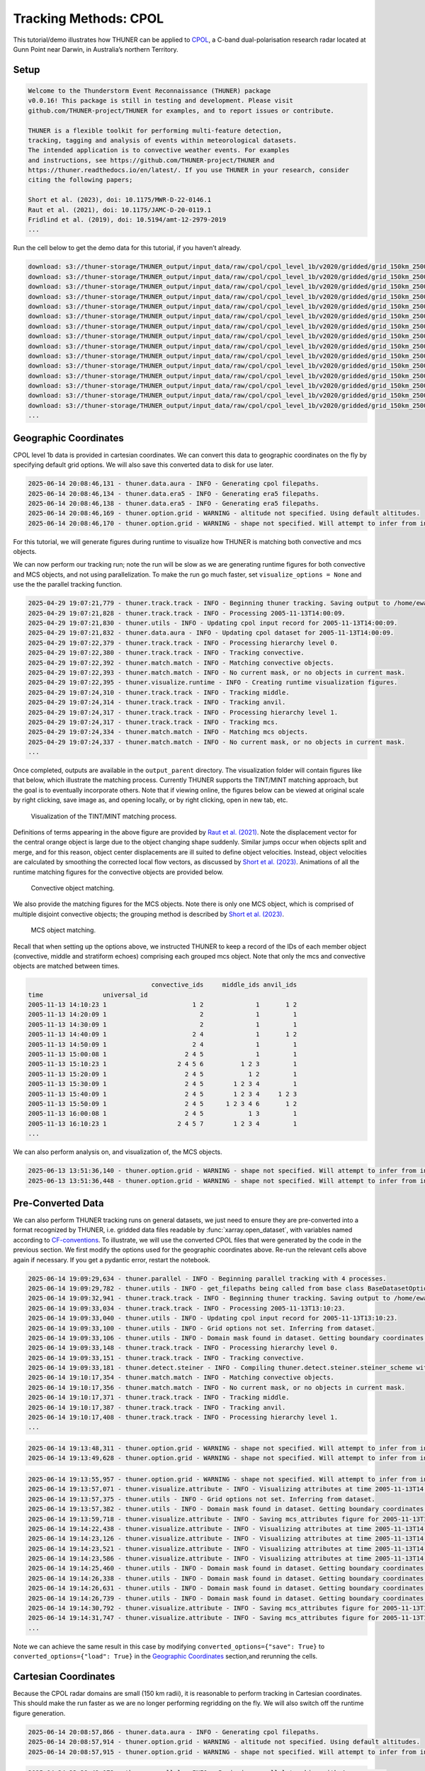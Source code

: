 Tracking Methods: CPOL
======================

This tutorial/demo illustrates how THUNER can be applied to
`CPOL <https://www.openradar.io/research-radars/cpol>`__, a C-band
dual-polarisation research radar located at Gunn Point near Darwin, in
Australia’s northern Territory.

Setup
-----

.. code-block:: python3
    :linenos:

    %load_ext autoreload
    %autoreload 2
    
    %matplotlib inline
    
    import shutil
    import glob
    import thuner.data as data
    import thuner.option as option
    import thuner.track.track as track
    import thuner.visualize as visualize
    import thuner.analyze as analyze
    import thuner.default as default
    import thuner.attribute as attribute
    import thuner.parallel as parallel
    import thuner.utils as utils
    import thuner.config as config

.. code-block:: text

    
    Welcome to the Thunderstorm Event Reconnaissance (THUNER) package 
    v0.0.16! This package is still in testing and development. Please visit 
    github.com/THUNER-project/THUNER for examples, and to report issues or contribute.
     
    THUNER is a flexible toolkit for performing multi-feature detection, 
    tracking, tagging and analysis of events within meteorological datasets. 
    The intended application is to convective weather events. For examples 
    and instructions, see https://github.com/THUNER-project/THUNER and 
    https://thuner.readthedocs.io/en/latest/. If you use THUNER in your research, consider 
    citing the following papers;
    
    Short et al. (2023), doi: 10.1175/MWR-D-22-0146.1
    Raut et al. (2021), doi: 10.1175/JAMC-D-20-0119.1
    Fridlind et al. (2019), doi: 10.5194/amt-12-2979-2019
    ...

.. code-block:: python3
    :linenos:

    # Set a flag for whether or not to remove existing output directories
    remove_existing_outputs = False
    
    # Specify the local base directory for saving outputs
    base_local = config.get_outputs_directory()
    
    output_parent = base_local / "runs/cpol/geographic"
    options_directory = output_parent / "options"
    visualize_directory = output_parent / "visualize"
    
    # Remove the output parent directory if it already exists
    if output_parent.exists() and remove_existing_outputs:
        shutil.rmtree(output_parent)

Run the cell below to get the demo data for this tutorial, if you
haven’t already.

.. code-block:: python3
    :linenos:

    # Download the demo data
    remote_directory = "s3://thuner-storage/THUNER_output/input_data/raw/cpol"
    data.get_demo_data(base_local, remote_directory)
    remote_directory = "s3://thuner-storage/THUNER_output/input_data/raw/"
    remote_directory += "era5_monthly_10S_129E_14S_133E"
    data.get_demo_data(base_local, remote_directory)

.. code-block:: text

    download: s3://thuner-storage/THUNER_output/input_data/raw/cpol/cpol_level_1b/v2020/gridded/grid_150km_2500m/2005/20051113/twp10cpolgrid150.b2.20051113.004000.nc to ../../../THUNER_output/THUNER_output/input_data/raw/cpol/cpol_level_1b/v2020/gridded/grid_150km_2500m/2005/20051113/twp10cpolgrid150.b2.20051113.004000.nc
    download: s3://thuner-storage/THUNER_output/input_data/raw/cpol/cpol_level_1b/v2020/gridded/grid_150km_2500m/2005/20051113/twp10cpolgrid150.b2.20051113.005000.nc to ../../../THUNER_output/THUNER_output/input_data/raw/cpol/cpol_level_1b/v2020/gridded/grid_150km_2500m/2005/20051113/twp10cpolgrid150.b2.20051113.005000.nc
    download: s3://thuner-storage/THUNER_output/input_data/raw/cpol/cpol_level_1b/v2020/gridded/grid_150km_2500m/2005/20051113/twp10cpolgrid150.b2.20051113.012000.nc to ../../../THUNER_output/THUNER_output/input_data/raw/cpol/cpol_level_1b/v2020/gridded/grid_150km_2500m/2005/20051113/twp10cpolgrid150.b2.20051113.012000.nc
    download: s3://thuner-storage/THUNER_output/input_data/raw/cpol/cpol_level_1b/v2020/gridded/grid_150km_2500m/2005/20051113/twp10cpolgrid150.b2.20051113.010000.nc to ../../../THUNER_output/THUNER_output/input_data/raw/cpol/cpol_level_1b/v2020/gridded/grid_150km_2500m/2005/20051113/twp10cpolgrid150.b2.20051113.010000.nc
    download: s3://thuner-storage/THUNER_output/input_data/raw/cpol/cpol_level_1b/v2020/gridded/grid_150km_2500m/2005/20051113/twp10cpolgrid150.b2.20051113.013000.nc to ../../../THUNER_output/THUNER_output/input_data/raw/cpol/cpol_level_1b/v2020/gridded/grid_150km_2500m/2005/20051113/twp10cpolgrid150.b2.20051113.013000.nc
    download: s3://thuner-storage/THUNER_output/input_data/raw/cpol/cpol_level_1b/v2020/gridded/grid_150km_2500m/2005/20051113/twp10cpolgrid150.b2.20051113.020000.nc to ../../../THUNER_output/THUNER_output/input_data/raw/cpol/cpol_level_1b/v2020/gridded/grid_150km_2500m/2005/20051113/twp10cpolgrid150.b2.20051113.020000.nc
    download: s3://thuner-storage/THUNER_output/input_data/raw/cpol/cpol_level_1b/v2020/gridded/grid_150km_2500m/2005/20051113/twp10cpolgrid150.b2.20051113.011000.nc to ../../../THUNER_output/THUNER_output/input_data/raw/cpol/cpol_level_1b/v2020/gridded/grid_150km_2500m/2005/20051113/twp10cpolgrid150.b2.20051113.011000.nc
    download: s3://thuner-storage/THUNER_output/input_data/raw/cpol/cpol_level_1b/v2020/gridded/grid_150km_2500m/2005/20051113/twp10cpolgrid150.b2.20051113.015000.nc to ../../../THUNER_output/THUNER_output/input_data/raw/cpol/cpol_level_1b/v2020/gridded/grid_150km_2500m/2005/20051113/twp10cpolgrid150.b2.20051113.015000.nc
    download: s3://thuner-storage/THUNER_output/input_data/raw/cpol/cpol_level_1b/v2020/gridded/grid_150km_2500m/2005/20051113/twp10cpolgrid150.b2.20051113.014000.nc to ../../../THUNER_output/THUNER_output/input_data/raw/cpol/cpol_level_1b/v2020/gridded/grid_150km_2500m/2005/20051113/twp10cpolgrid150.b2.20051113.014000.nc
    download: s3://thuner-storage/THUNER_output/input_data/raw/cpol/cpol_level_1b/v2020/gridded/grid_150km_2500m/2005/20051113/twp10cpolgrid150.b2.20051113.023000.nc to ../../../THUNER_output/THUNER_output/input_data/raw/cpol/cpol_level_1b/v2020/gridded/grid_150km_2500m/2005/20051113/twp10cpolgrid150.b2.20051113.023000.nc
    download: s3://thuner-storage/THUNER_output/input_data/raw/cpol/cpol_level_1b/v2020/gridded/grid_150km_2500m/2005/20051113/twp10cpolgrid150.b2.20051113.030000.nc to ../../../THUNER_output/THUNER_output/input_data/raw/cpol/cpol_level_1b/v2020/gridded/grid_150km_2500m/2005/20051113/twp10cpolgrid150.b2.20051113.030000.nc
    download: s3://thuner-storage/THUNER_output/input_data/raw/cpol/cpol_level_1b/v2020/gridded/grid_150km_2500m/2005/20051113/twp10cpolgrid150.b2.20051113.021000.nc to ../../../THUNER_output/THUNER_output/input_data/raw/cpol/cpol_level_1b/v2020/gridded/grid_150km_2500m/2005/20051113/twp10cpolgrid150.b2.20051113.021000.nc
    download: s3://thuner-storage/THUNER_output/input_data/raw/cpol/cpol_level_1b/v2020/gridded/grid_150km_2500m/2005/20051113/twp10cpolgrid150.b2.20051113.031000.nc to ../../../THUNER_output/THUNER_output/input_data/raw/cpol/cpol_level_1b/v2020/gridded/grid_150km_2500m/2005/20051113/twp10cpolgrid150.b2.20051113.031000.nc
    download: s3://thuner-storage/THUNER_output/input_data/raw/cpol/cpol_level_1b/v2020/gridded/grid_150km_2500m/2005/20051113/twp10cpolgrid150.b2.20051113.001000.nc to ../../../THUNER_output/THUNER_output/input_data/raw/cpol/cpol_level_1b/v2020/gridded/grid_150km_2500m/2005/20051113/twp10cpolgrid150.b2.20051113.001000.nc
    download: s3://thuner-storage/THUNER_output/input_data/raw/cpol/cpol_level_1b/v2020/gridded/grid_150km_2500m/2005/20051113/twp10cpolgrid150.b2.20051113.024000.nc to ../../../THUNER_output/THUNER_output/input_data/raw/cpol/cpol_level_1b/v2020/gridded/grid_150km_2500m/2005/20051113/twp10cpolgrid150.b2.20051113.024000.nc
    ...

Geographic Coordinates
----------------------

CPOL level 1b data is provided in cartesian coordinates. We can convert
this data to geographic coordinates on the fly by specifying default
grid options. We will also save this converted data to disk for use
later.

.. code-block:: python3
    :linenos:

    # Create the dataset options
    start = "2005-11-13T14:00:00"
    # Note the CPOL times are usually a few seconds off the 10 m interval, so add 30 seconds
    # to ensure we capture 19:00:00
    end = "2005-11-13T19:00:30" 
    times_dict = {"start": start, "end": end}
    cpol_options = data.aura.CPOLOptions(**times_dict, converted_options={"save": True})
    # cpol_options = data.aura.CPOLOptions(**times_dict, converted_options={"load": True})
    era5_dict = {"latitude_range": [-14, -10], "longitude_range": [129, 133]}
    era5_pl_options = data.era5.ERA5Options(**times_dict, **era5_dict)
    era5_dict.update({"data_format": "single-levels"})
    era5_sl_options = data.era5.ERA5Options(**times_dict, **era5_dict)
    datasets=[cpol_options, era5_pl_options, era5_sl_options]
    data_options = option.data.DataOptions(datasets=datasets)
    data_options.to_yaml(options_directory / "data.yml")
    
    # Create the grid_options
    grid_options = option.grid.GridOptions()
    grid_options.to_yaml(options_directory / "grid.yml")
    
    # Create the track_options
    track_options = default.track(dataset_name="cpol")
    # Modify the default track options to demonstrate the tracking of both convective 
    # objects, and mesoscale convective systems, which are built out of convective, middle 
    # and stratiform echo objects, within the same THUNER run. We will use a larger
    # minimum size for the convective objects, as too many very small objects confuses the
    # matching algorithm.
    core = attribute.core.default_tracked()
    attributes = option.attribute.Attributes(name="convective", attribute_types=[core])
    track_options.levels[0].object_by_name("convective").attributes = attributes
    tint_tracking = option.track.TintOptions(search_margin=5)
    track_options.levels[0].object_by_name("convective").tracking = tint_tracking
    mask_options = option.track.MaskOptions(save=True)
    track_options.levels[0].object_by_name("convective").mask_options = mask_options
    track_options.levels[0].object_by_name("convective").detection.min_area = 64
    track_options.levels[0].object_by_name("convective").detection.altitudes
    track_options.levels[0].object_by_name("convective").revalidate()
    track_options.levels[0].revalidate()
    # We will also modify the mcs tracking options to save a record of the member object ids
    mcs_attributes = track_options.levels[1].object_by_name("mcs").attributes
    mcs_group_attr = mcs_attributes.attribute_type_by_name("group")
    membership = attribute.group.build_membership_attribute_group()
    mcs_group_attr.attributes.append(membership)
    mcs_group_attr.revalidate()
    track_options.to_yaml(options_directory / "track.yml")

.. code-block:: text

    2025-06-14 20:08:46,131 - thuner.data.aura - INFO - Generating cpol filepaths.
    2025-06-14 20:08:46,134 - thuner.data.era5 - INFO - Generating era5 filepaths.
    2025-06-14 20:08:46,138 - thuner.data.era5 - INFO - Generating era5 filepaths.
    2025-06-14 20:08:46,169 - thuner.option.grid - WARNING - altitude not specified. Using default altitudes.
    2025-06-14 20:08:46,170 - thuner.option.grid - WARNING - shape not specified. Will attempt to infer from input.

For this tutorial, we will generate figures during runtime to visualize
how THUNER is matching both convective and mcs objects.

.. code-block:: python3
    :linenos:

    # Create the visualize_options
    kwargs = {"visualize_directory": visualize_directory, "objects": ["convective", "mcs"]}
    visualize_options = default.runtime(**kwargs)
    visualize_options.to_yaml(options_directory / "visualize.yml")

We can now perform our tracking run; note the run will be slow as we are
generating runtime figures for both convective and MCS objects, and not
using parallelization. To make the run go much faster, set
``visualize_options = None`` and use the the parallel tracking function.

.. code-block:: python3
    :linenos:

    times = utils.generate_times(data_options.dataset_by_name("cpol").filepaths)
    args = [times, data_options, grid_options, track_options, visualize_options]
    # parallel.track(*args, output_directory=output_parent)
    track.track(*args, output_directory=output_parent)

.. code-block:: text

    2025-04-29 19:07:21,779 - thuner.track.track - INFO - Beginning thuner tracking. Saving output to /home/ewan/THUNER_output/runs/cpol/geographic.
    2025-04-29 19:07:21,828 - thuner.track.track - INFO - Processing 2005-11-13T14:00:09.
    2025-04-29 19:07:21,830 - thuner.utils - INFO - Updating cpol input record for 2005-11-13T14:00:09.
    2025-04-29 19:07:21,832 - thuner.data.aura - INFO - Updating cpol dataset for 2005-11-13T14:00:09.
    2025-04-29 19:07:22,379 - thuner.track.track - INFO - Processing hierarchy level 0.
    2025-04-29 19:07:22,380 - thuner.track.track - INFO - Tracking convective.
    2025-04-29 19:07:22,392 - thuner.match.match - INFO - Matching convective objects.
    2025-04-29 19:07:22,393 - thuner.match.match - INFO - No current mask, or no objects in current mask.
    2025-04-29 19:07:22,395 - thuner.visualize.runtime - INFO - Creating runtime visualization figures.
    2025-04-29 19:07:24,310 - thuner.track.track - INFO - Tracking middle.
    2025-04-29 19:07:24,314 - thuner.track.track - INFO - Tracking anvil.
    2025-04-29 19:07:24,317 - thuner.track.track - INFO - Processing hierarchy level 1.
    2025-04-29 19:07:24,317 - thuner.track.track - INFO - Tracking mcs.
    2025-04-29 19:07:24,334 - thuner.match.match - INFO - Matching mcs objects.
    2025-04-29 19:07:24,337 - thuner.match.match - INFO - No current mask, or no objects in current mask.
    ...

Once completed, outputs are available in the ``output_parent``
directory. The visualization folder will contain figures like that
below, which illustrate the matching process. Currently THUNER supports
the TINT/MINT matching approach, but the goal is to eventually
incorporate others. Note that if viewing online, the figures below can
be viewed at original scale by right clicking, save image as, and
opening locally, or by right clicking, open in new tab, etc.

.. figure:: https://raw.githubusercontent.com/THUNER-project/THUNER/refs/heads/main/gallery/cpol_convective_match_20051113.png
   :alt: Visualization of the TINT/MINT matching process.

   Visualization of the TINT/MINT matching process.

Definitions of terms appearing in the above figure are provided by `Raut
et al. (2021) <https://doi.org/10.1175/JAMC-D-20-0119.1>`__. Note the
displacement vector for the central orange object is large due to the
object changing shape suddenly. Similar jumps occur when objects split
and merge, and for this reason, object center displacements are ill
suited to define object velocities. Instead, object velocities are
calculated by smoothing the corrected local flow vectors, as discussed
by `Short et al. (2023) <https://doi.org/10.1175/MWR-D-22-0146.1>`__.
Animations of all the runtime matching figures for the convective
objects are provided below.

.. figure:: https://raw.githubusercontent.com/THUNER-project/THUNER/refs/heads/main/gallery/cpol_convective_match_20051113.gif
   :alt: Convective object matching.

   Convective object matching.

We also provide the matching figures for the MCS objects. Note there is
only one MCS object, which is comprised of multiple disjoint convective
objects; the grouping method is described by `Short et
al. (2023) <https://doi.org/10.1175/MWR-D-22-0146.1>`__.

.. figure:: https://raw.githubusercontent.com/THUNER-project/THUNER/refs/heads/main/gallery/cpol_mcs_match_20051113.gif
   :alt: MCS object matching.

   MCS object matching.

Recall that when setting up the options above, we instructed THUNER to
keep a record of the IDs of each member object (convective, middle and
stratiform echoes) comprising each grouped mcs object. Note that only
the mcs and convective objects are matched between times.

.. code-block:: python3
    :linenos:

    filepath = output_parent / "attributes/mcs/group.csv"
    columns = ["convective_ids", "middle_ids", "anvil_ids"]
    print(attribute.utils.read_attribute_csv(filepath, columns=columns).to_string())

.. code-block:: text

                                     convective_ids     middle_ids anvil_ids
    time                universal_id                                        
    2005-11-13 14:10:23 1                       1 2              1       1 2
    2005-11-13 14:20:09 1                         2              1         1
    2005-11-13 14:30:09 1                         2              1         1
    2005-11-13 14:40:09 1                       2 4              1       1 2
    2005-11-13 14:50:09 1                       2 4              1         1
    2005-11-13 15:00:08 1                     2 4 5              1         1
    2005-11-13 15:10:23 1                   2 4 5 6          1 2 3         1
    2005-11-13 15:20:09 1                     2 4 5            1 2         1
    2005-11-13 15:30:09 1                     2 4 5        1 2 3 4         1
    2005-11-13 15:40:09 1                     2 4 5        1 2 3 4     1 2 3
    2005-11-13 15:50:09 1                     2 4 5      1 2 3 4 6       1 2
    2005-11-13 16:00:08 1                     2 4 5            1 3         1
    2005-11-13 16:10:23 1                   2 4 5 7        1 2 3 4         1
    ...

We can also perform analysis on, and visualization of, the MCS objects.

.. code-block:: python3
    :linenos:

    analysis_options = analyze.mcs.AnalysisOptions()
    analysis_options.to_yaml(options_directory / "analysis.yml")
    analyze.mcs.process_velocities(output_parent)
    analyze.mcs.quality_control(output_parent, analysis_options)
    analyze.mcs.classify_all(output_parent, analysis_options)

.. code-block:: text

    2025-06-13 13:51:36,140 - thuner.option.grid - WARNING - shape not specified. Will attempt to infer from input.
    2025-06-13 13:51:36,448 - thuner.option.grid - WARNING - shape not specified. Will attempt to infer from input.

.. code-block:: python3
    :linenos:

    style = "presentation"
    attribute_handlers = default.grouped_attribute_handlers(output_parent, style)
    kwargs = {"name": "mcs_attributes", "object_name": "mcs", "style": style}
    kwargs.update({"attribute_handlers": attribute_handlers})
    figure_options = option.visualize.GroupedHorizontalAttributeOptions(**kwargs)
    args = [output_parent, start, end, figure_options, "cpol"]
    args_dict = {"parallel_figure": True, "by_date": False, "num_processes": 4}
    visualize.attribute.series(*args, **args_dict)

Pre-Converted Data
------------------

We can also perform THUNER tracking runs on general datasets, we just
need to ensure they are pre-converted into a format recognized by
THUNER, i.e. gridded data files readable by :func:`xarray.open_dataset`,
with variables named according to
`CF-conventions <https://cfconventions.org/>`__. To illustrate, we will
use the converted CPOL files that were generated by the code in the
previous section. We first modify the options used for the geographic
coordinates above. Re-run the relevant cells above again if necessary.
If you get a pydantic error, restart the notebook.

.. code-block:: python3
    :linenos:

    output_parent = base_local / "runs/cpol/pre_converted"
    options_directory = output_parent / "options"
    options_directory.mkdir(parents=True, exist_ok=True)
    
    if output_parent.exists() & remove_existing_outputs:
        shutil.rmtree(output_parent)
    
    # Get the pre-converted filepaths
    base_filepath = base_local / "input_data/converted/cpol/cpol_level_1b/v2020/gridded/"
    base_filepath = base_filepath / "grid_150km_2500m/2005/20051113"
    filepaths = glob.glob(str(base_filepath / "*.nc"))
    filepaths = sorted(filepaths)
    
    # Create the data options. 
    kwargs = {"name": "cpol", "fields": ["reflectivity"], "filepaths": filepaths}
    cpol_options = utils.BaseDatasetOptions(**times_dict, **kwargs)
    datasets=[cpol_options, era5_pl_options, era5_sl_options]
    data_options = option.data.DataOptions(datasets=datasets)
    data_options.to_yaml(options_directory / "data.yml")
    
    # Save other options
    grid_options.to_yaml(options_directory / "grid.yml")
    track_options.to_yaml(options_directory / "track.yml")
    
    # Switch off the runtime figures
    visualize_options = None

.. code-block:: python3
    :linenos:

    times = utils.generate_times(data_options.dataset_by_name("cpol").filepaths)
    args = [times, data_options, grid_options, track_options, visualize_options]
    kwargs = {"output_directory": output_parent, "dataset_name": "cpol"}
    parallel.track(*args, **kwargs, debug_mode=True)

.. code-block:: text

    2025-06-14 19:09:29,634 - thuner.parallel - INFO - Beginning parallel tracking with 4 processes.
    2025-06-14 19:09:29,782 - thuner.utils - INFO - get_filepaths being called from base class BaseDatasetOptions. In this case get_filepaths just subsets the filepaths list provided by the user.
    2025-06-14 19:09:32,941 - thuner.track.track - INFO - Beginning thuner tracking. Saving output to /home/ewan/THUNER_output/runs/cpol/pre_converted/interval_0.
    2025-06-14 19:09:33,034 - thuner.track.track - INFO - Processing 2005-11-13T13:10:23.
    2025-06-14 19:09:33,040 - thuner.utils - INFO - Updating cpol input record for 2005-11-13T13:10:23.
    2025-06-14 19:09:33,100 - thuner.utils - INFO - Grid options not set. Inferring from dataset.
    2025-06-14 19:09:33,106 - thuner.utils - INFO - Domain mask found in dataset. Getting boundary coordinates.
    2025-06-14 19:09:33,148 - thuner.track.track - INFO - Processing hierarchy level 0.
    2025-06-14 19:09:33,151 - thuner.track.track - INFO - Tracking convective.
    2025-06-14 19:09:33,181 - thuner.detect.steiner - INFO - Compiling thuner.detect.steiner.steiner_scheme with Numba. Please wait.
    2025-06-14 19:10:17,354 - thuner.match.match - INFO - Matching convective objects.
    2025-06-14 19:10:17,356 - thuner.match.match - INFO - No current mask, or no objects in current mask.
    2025-06-14 19:10:17,371 - thuner.track.track - INFO - Tracking middle.
    2025-06-14 19:10:17,387 - thuner.track.track - INFO - Tracking anvil.
    2025-06-14 19:10:17,408 - thuner.track.track - INFO - Processing hierarchy level 1.
    ...

.. code-block:: python3
    :linenos:

    analysis_options = analyze.mcs.AnalysisOptions()
    analysis_options.to_yaml(options_directory / "analysis.yml")
    analyze.mcs.process_velocities(output_parent)
    analyze.mcs.quality_control(output_parent, analysis_options)
    analyze.mcs.classify_all(output_parent, analysis_options)

.. code-block:: text

    2025-06-14 19:13:48,311 - thuner.option.grid - WARNING - shape not specified. Will attempt to infer from input.
    2025-06-14 19:13:49,628 - thuner.option.grid - WARNING - shape not specified. Will attempt to infer from input.

.. code-block:: python3
    :linenos:

    style = "presentation"
    attribute_handlers = default.grouped_attribute_handlers(output_parent, style)
    kwargs = {"name": "mcs_attributes", "object_name": "mcs", "style": style}
    kwargs.update({"attribute_handlers": attribute_handlers})
    figure_options = option.visualize.GroupedHorizontalAttributeOptions(**kwargs)
    args = [output_parent, start, end, figure_options, "cpol"]
    args_dict = {"parallel_figure": True, "by_date": False, "num_processes": 4}
    visualize.attribute.series(*args, **args_dict)

.. code-block:: text

    2025-06-14 19:13:55,957 - thuner.option.grid - WARNING - shape not specified. Will attempt to infer from input.
    2025-06-14 19:13:57,071 - thuner.visualize.attribute - INFO - Visualizing attributes at time 2005-11-13T14:00:09.000000000.
    2025-06-14 19:13:57,375 - thuner.utils - INFO - Grid options not set. Inferring from dataset.
    2025-06-14 19:13:57,382 - thuner.utils - INFO - Domain mask found in dataset. Getting boundary coordinates.
    2025-06-14 19:13:59,718 - thuner.visualize.attribute - INFO - Saving mcs_attributes figure for 2005-11-13T14:00:09.000000000.
    2025-06-14 19:14:22,438 - thuner.visualize.attribute - INFO - Visualizing attributes at time 2005-11-13T14:10:23.000000000.
    2025-06-14 19:14:23,126 - thuner.visualize.attribute - INFO - Visualizing attributes at time 2005-11-13T14:20:09.000000000.
    2025-06-14 19:14:23,521 - thuner.visualize.attribute - INFO - Visualizing attributes at time 2005-11-13T14:30:09.000000000.
    2025-06-14 19:14:23,586 - thuner.visualize.attribute - INFO - Visualizing attributes at time 2005-11-13T14:40:09.000000000.
    2025-06-14 19:14:25,460 - thuner.utils - INFO - Domain mask found in dataset. Getting boundary coordinates.
    2025-06-14 19:14:26,338 - thuner.utils - INFO - Domain mask found in dataset. Getting boundary coordinates.
    2025-06-14 19:14:26,631 - thuner.utils - INFO - Domain mask found in dataset. Getting boundary coordinates.
    2025-06-14 19:14:26,739 - thuner.utils - INFO - Domain mask found in dataset. Getting boundary coordinates.
    2025-06-14 19:14:30,792 - thuner.visualize.attribute - INFO - Saving mcs_attributes figure for 2005-11-13T14:10:23.000000000.
    2025-06-14 19:14:31,747 - thuner.visualize.attribute - INFO - Saving mcs_attributes figure for 2005-11-13T14:20:09.000000000.
    ...

Note we can achieve the same result in this case by modifying
``converted_options={"save": True}`` to
``converted_options={"load": True}`` in the `Geographic
Coordinates <#geographic-coordinates>`__ section,and rerunning the
cells.

Cartesian Coordinates
---------------------

Because the CPOL radar domains are small (150 km radii), it is
reasonable to perform tracking in Cartesian coordinates. This should
make the run faster as we are no longer performing regridding on the
fly. We will also switch off the runtime figure generation.

.. code-block:: python3
    :linenos:

    output_parent = base_local / "runs/cpol/cartesian"
    options_directory = output_parent / "options"
    options_directory.mkdir(parents=True, exist_ok=True)
    
    if output_parent.exists() & remove_existing_outputs:
        shutil.rmtree(output_parent)
    
    # Recreate the original cpol dataset options
    cpol_options = data.aura.CPOLOptions(**times_dict)
    datasets = [cpol_options, era5_pl_options, era5_sl_options]
    data_options = option.data.DataOptions(datasets=datasets)
    data_options.to_yaml(options_directory / "data.yml")
    
    # Create the grid_options
    grid_options = option.grid.GridOptions(name="cartesian", regrid=False)
    grid_options.to_yaml(options_directory / "grid.yml")
    
    # Save the same track options from earlier
    track_options.to_yaml(options_directory / "track.yml")
    visualize_options = None

.. code-block:: text

    2025-06-14 20:08:57,866 - thuner.data.aura - INFO - Generating cpol filepaths.
    2025-06-14 20:08:57,914 - thuner.option.grid - WARNING - altitude not specified. Using default altitudes.
    2025-06-14 20:08:57,915 - thuner.option.grid - WARNING - shape not specified. Will attempt to infer from input.

.. code-block:: python3
    :linenos:

    times = utils.generate_times(data_options.dataset_by_name("cpol").filepaths)
    args = [times, data_options, grid_options, track_options, visualize_options]
    kwargs = {"output_directory": output_parent, "dataset_name": "cpol"}
    parallel.track(*args, **kwargs)

.. code-block:: text

    2025-04-24 23:39:42,172 - thuner.parallel - INFO - Beginning parallel tracking with 4 processes.
    2025-04-24 23:39:48,307 - thuner.track.track - INFO - Beginning thuner tracking. Saving output to /home/ewan/THUNER_output/runs/cpol/cartesian/interval_0.
    2025-04-24 23:39:48,462 - thuner.track.track - INFO - Beginning thuner tracking. Saving output to /home/ewan/THUNER_output/runs/cpol/cartesian/interval_1.
    2025-04-24 23:39:48,952 - thuner.track.track - INFO - Processing 2005-11-13T14:00:09.
    2025-04-24 23:39:48,953 - thuner.utils - INFO - Updating cpol input record for 2005-11-13T14:00:09.
    2025-04-24 23:39:48,953 - thuner.data.aura - INFO - Updating cpol dataset for 2005-11-13T14:00:09.
    2025-04-24 23:39:49,136 - thuner.track.track - INFO - Processing hierarchy level 0.
    2025-04-24 23:39:49,136 - thuner.track.track - INFO - Tracking convective.
    2025-04-24 23:39:49,145 - thuner.detect.steiner - INFO - Compiling thuner.detect.steiner.steiner_scheme with Numba. Please wait.
    2025-04-24 23:39:49,224 - thuner.track.track - INFO - Processing 2005-11-13T15:10:23.
    2025-04-24 23:39:49,227 - thuner.utils - INFO - Updating cpol input record for 2005-11-13T15:10:23.
    2025-04-24 23:39:49,228 - thuner.data.aura - INFO - Updating cpol dataset for 2005-11-13T15:10:23.
    2025-04-24 23:39:49,314 - thuner.track.track - INFO - Beginning thuner tracking. Saving output to /home/ewan/THUNER_output/runs/cpol/cartesian/interval_2.
    2025-04-24 23:39:49,405 - thuner.track.track - INFO - Processing hierarchy level 0.
    2025-04-24 23:39:49,405 - thuner.track.track - INFO - Tracking convective.
    ...

.. code-block:: python3
    :linenos:

    analysis_options = analyze.mcs.AnalysisOptions()
    analysis_options.to_yaml(options_directory / "analysis.yml")
    analyze.mcs.process_velocities(output_parent)
    analyze.mcs.quality_control(output_parent, analysis_options)
    analyze.mcs.classify_all(output_parent, analysis_options)

.. code-block:: text

    2025-06-14 19:32:23,367 - thuner.option.grid - WARNING - shape not specified. Will attempt to infer from input.
    2025-06-14 19:32:24,846 - thuner.option.grid - WARNING - shape not specified. Will attempt to infer from input.

.. code-block:: python3
    :linenos:

    style = "presentation"
    attribute_handlers = default.grouped_attribute_handlers(output_parent, style)
    kwargs = {"name": "mcs_attributes", "object_name": "mcs", "style": style}
    kwargs.update({"attribute_handlers": attribute_handlers})
    figure_options = option.visualize.GroupedHorizontalAttributeOptions(**kwargs)
    args = [output_parent, start, end, figure_options, "cpol"]
    args_dict = {"parallel_figure": True, "by_date": False, "num_processes": 4}
    visualize.attribute.series(*args, **args_dict)

.. code-block:: text

    2025-06-14 20:09:09,749 - thuner.option.grid - WARNING - shape not specified. Will attempt to infer from input.
    2025-06-14 20:09:11,010 - thuner.visualize.attribute - INFO - Visualizing attributes at time 2005-11-13T14:00:09.000000000.
    2025-06-14 20:09:11,150 - thuner.data.aura - INFO - Updating cpol dataset for 2005-11-13T14:00:09.
    2025-06-14 20:09:11,334 - thuner.utils - INFO - Grid options not set. Inferring from dataset.
    2025-06-14 20:09:12,541 - thuner.visualize.attribute - INFO - Saving mcs_attributes figure for 2005-11-13T14:00:09.000000000.
    2025-06-14 20:09:27,088 - thuner.visualize.attribute - INFO - Visualizing attributes at time 2005-11-13T14:10:23.000000000.
    2025-06-14 20:09:27,277 - thuner.visualize.attribute - INFO - Visualizing attributes at time 2005-11-13T14:20:09.000000000.
    2025-06-14 20:09:27,299 - thuner.data.aura - INFO - Updating cpol dataset for 2005-11-13T14:10:23.
    2025-06-14 20:09:27,476 - thuner.data.aura - INFO - Updating cpol dataset for 2005-11-13T14:20:09.
    2025-06-14 20:09:28,239 - thuner.visualize.attribute - INFO - Visualizing attributes at time 2005-11-13T14:30:09.000000000.
    2025-06-14 20:09:28,440 - thuner.visualize.attribute - INFO - Visualizing attributes at time 2005-11-13T14:40:09.000000000.
    2025-06-14 20:09:28,485 - thuner.data.aura - INFO - Updating cpol dataset for 2005-11-13T14:30:09.
    2025-06-14 20:09:28,653 - thuner.data.aura - INFO - Updating cpol dataset for 2005-11-13T14:40:09.
    2025-06-14 20:09:30,808 - thuner.visualize.attribute - INFO - Saving mcs_attributes figure for 2005-11-13T14:20:09.000000000.
    2025-06-14 20:09:30,833 - thuner.visualize.attribute - INFO - Saving mcs_attributes figure for 2005-11-13T14:10:23.000000000.
    ...
